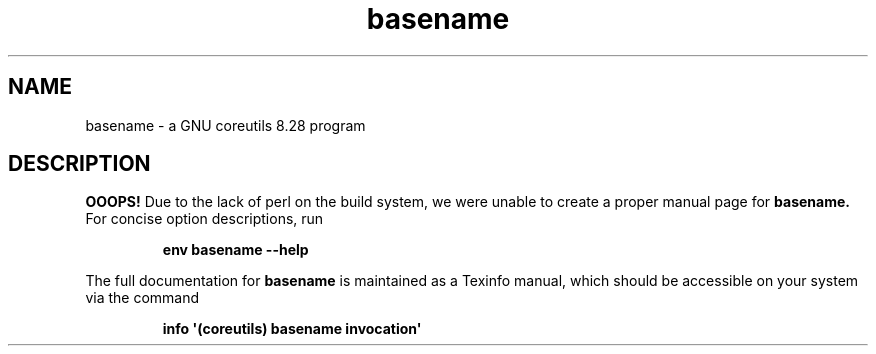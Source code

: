.TH "basename" 1 "GNU coreutils 8.28" "User Commands"
.SH NAME
basename \- a GNU coreutils 8.28 program
.SH DESCRIPTION
.B OOOPS!
Due to the lack of perl on the build system, we were
unable to create a proper manual page for
.B basename.
For concise option descriptions, run
.IP
.B env basename --help
.PP
The full documentation for
.B basename
is maintained as a Texinfo manual, which should be accessible
on your system via the command
.IP
.B info \(aq(coreutils) basename invocation\(aq
